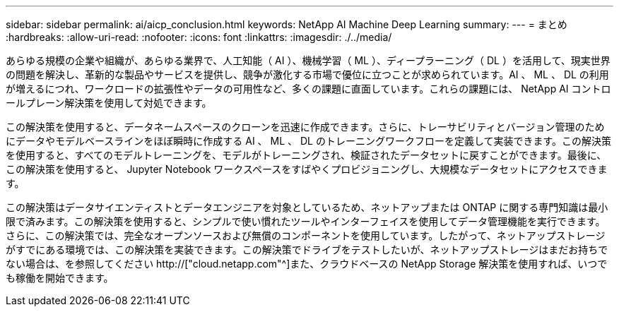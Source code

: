 ---
sidebar: sidebar 
permalink: ai/aicp_conclusion.html 
keywords: NetApp AI Machine Deep Learning 
summary:  
---
= まとめ
:hardbreaks:
:allow-uri-read: 
:nofooter: 
:icons: font
:linkattrs: 
:imagesdir: ./../media/


[role="lead"]
あらゆる規模の企業や組織が、あらゆる業界で、人工知能（ AI ）、機械学習（ ML ）、ディープラーニング（ DL ）を活用して、現実世界の問題を解決し、革新的な製品やサービスを提供し、競争が激化する市場で優位に立つことが求められています。AI 、 ML 、 DL の利用が増えるにつれ、ワークロードの拡張性やデータの可用性など、多くの課題に直面しています。これらの課題には、 NetApp AI コントロールプレーン解決策を使用して対処できます。

この解決策を使用すると、データネームスペースのクローンを迅速に作成できます。さらに、トレーサビリティとバージョン管理のためにデータやモデルベースラインをほぼ瞬時に作成する AI 、 ML 、 DL のトレーニングワークフローを定義して実装できます。この解決策を使用すると、すべてのモデルトレーニングを、モデルがトレーニングされ、検証されたデータセットに戻すことができます。最後に、この解決策を使用すると、 Jupyter Notebook ワークスペースをすばやくプロビジョニングし、大規模なデータセットにアクセスできます。

この解決策はデータサイエンティストとデータエンジニアを対象としているため、ネットアップまたは ONTAP に関する専門知識は最小限で済みます。この解決策を使用すると、シンプルで使い慣れたツールやインターフェイスを使用してデータ管理機能を実行できます。さらに、この解決策では、完全なオープンソースおよび無償のコンポーネントを使用しています。したがって、ネットアップストレージがすでにある環境では、この解決策を実装できます。この解決策でドライブをテストしたいが、ネットアップストレージはまだお持ちでない場合は、を参照してください http://["cloud.netapp.com"^]また、クラウドベースの NetApp Storage 解決策を使用すれば、いつでも稼働を開始できます。
